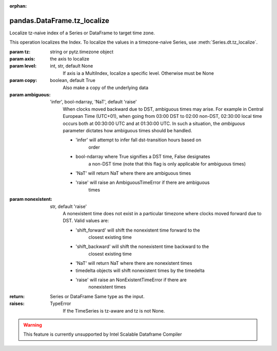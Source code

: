 .. _pandas.DataFrame.tz_localize:

:orphan:

pandas.DataFrame.tz_localize
****************************

Localize tz-naive index of a Series or DataFrame to target time zone.

This operation localizes the Index. To localize the values in a
timezone-naive Series, use :meth:`Series.dt.tz_localize`.

:param tz:
    string or pytz.timezone object

:param axis:
    the axis to localize

:param level:
    int, str, default None
        If axis ia a MultiIndex, localize a specific level. Otherwise
        must be None

:param copy:
    boolean, default True
        Also make a copy of the underlying data

:param ambiguous:
    'infer', bool-ndarray, 'NaT', default 'raise'
        When clocks moved backward due to DST, ambiguous times may arise.
        For example in Central European Time (UTC+01), when going from
        03:00 DST to 02:00 non-DST, 02:30:00 local time occurs both at
        00:30:00 UTC and at 01:30:00 UTC. In such a situation, the
        `ambiguous` parameter dictates how ambiguous times should be
        handled.

        - 'infer' will attempt to infer fall dst-transition hours based on
            order
        - bool-ndarray where True signifies a DST time, False designates
            a non-DST time (note that this flag is only applicable for
            ambiguous times)
        - 'NaT' will return NaT where there are ambiguous times
        - 'raise' will raise an AmbiguousTimeError if there are ambiguous
            times

:param nonexistent:
    str, default 'raise'
        A nonexistent time does not exist in a particular timezone
        where clocks moved forward due to DST. Valid values are:

        - 'shift_forward' will shift the nonexistent time forward to the
            closest existing time
        - 'shift_backward' will shift the nonexistent time backward to the
            closest existing time
        - 'NaT' will return NaT where there are nonexistent times
        - timedelta objects will shift nonexistent times by the timedelta
        - 'raise' will raise an NonExistentTimeError if there are
            nonexistent times

        .. versionadded:: 0.24.0

:return: Series or DataFrame
    Same type as the input.

:raises:
    TypeError
        If the TimeSeries is tz-aware and tz is not None.



.. warning::
    This feature is currently unsupported by Intel Scalable Dataframe Compiler

